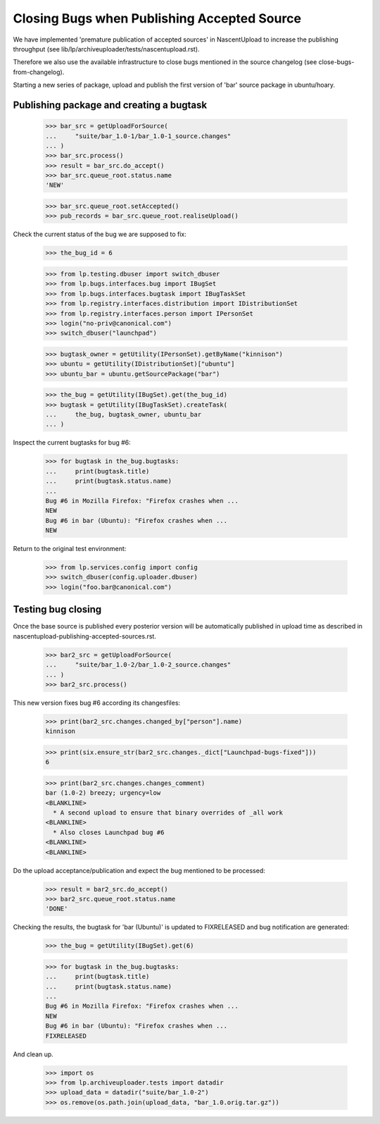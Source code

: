 Closing Bugs when Publishing Accepted Source
============================================

We have implemented 'premature publication of accepted sources' in
NascentUpload to increase the publishing throughput (see
lib/lp/archiveuploader/tests/nascentupload.rst).

Therefore we also use the available infrastructure to close bugs
mentioned in the source changelog (see close-bugs-from-changelog).

Starting a new series of package, upload and publish the first version
of 'bar' source package in ubuntu/hoary.


Publishing package and creating a bugtask
-----------------------------------------

    >>> bar_src = getUploadForSource(
    ...     "suite/bar_1.0-1/bar_1.0-1_source.changes"
    ... )
    >>> bar_src.process()
    >>> result = bar_src.do_accept()
    >>> bar_src.queue_root.status.name
    'NEW'

    >>> bar_src.queue_root.setAccepted()
    >>> pub_records = bar_src.queue_root.realiseUpload()

Check the current status of the bug we are supposed to fix:

    >>> the_bug_id = 6

    >>> from lp.testing.dbuser import switch_dbuser
    >>> from lp.bugs.interfaces.bug import IBugSet
    >>> from lp.bugs.interfaces.bugtask import IBugTaskSet
    >>> from lp.registry.interfaces.distribution import IDistributionSet
    >>> from lp.registry.interfaces.person import IPersonSet
    >>> login("no-priv@canonical.com")
    >>> switch_dbuser("launchpad")

    >>> bugtask_owner = getUtility(IPersonSet).getByName("kinnison")
    >>> ubuntu = getUtility(IDistributionSet)["ubuntu"]
    >>> ubuntu_bar = ubuntu.getSourcePackage("bar")

    >>> the_bug = getUtility(IBugSet).get(the_bug_id)
    >>> bugtask = getUtility(IBugTaskSet).createTask(
    ...     the_bug, bugtask_owner, ubuntu_bar
    ... )

Inspect the current bugtasks for bug #6:

    >>> for bugtask in the_bug.bugtasks:
    ...     print(bugtask.title)
    ...     print(bugtask.status.name)
    ...
    Bug #6 in Mozilla Firefox: "Firefox crashes when ...
    NEW
    Bug #6 in bar (Ubuntu): "Firefox crashes when ...
    NEW

Return to the original test environment:

    >>> from lp.services.config import config
    >>> switch_dbuser(config.uploader.dbuser)
    >>> login("foo.bar@canonical.com")


Testing bug closing
-------------------

Once the base source is published every posterior version will be
automatically published in upload time as described in
nascentupload-publishing-accepted-sources.rst.

    >>> bar2_src = getUploadForSource(
    ...     "suite/bar_1.0-2/bar_1.0-2_source.changes"
    ... )
    >>> bar2_src.process()

This new version fixes bug #6 according its changesfiles:

    >>> print(bar2_src.changes.changed_by["person"].name)
    kinnison

    >>> print(six.ensure_str(bar2_src.changes._dict["Launchpad-bugs-fixed"]))
    6

    >>> print(bar2_src.changes.changes_comment)
    bar (1.0-2) breezy; urgency=low
    <BLANKLINE>
      * A second upload to ensure that binary overrides of _all work
    <BLANKLINE>
      * Also closes Launchpad bug #6
    <BLANKLINE>
    <BLANKLINE>

Do the upload acceptance/publication and expect the bug mentioned to
be processed:

    >>> result = bar2_src.do_accept()
    >>> bar2_src.queue_root.status.name
    'DONE'

Checking the results, the bugtask for 'bar (Ubuntu)' is updated to
FIXRELEASED and bug notification are generated:

    >>> the_bug = getUtility(IBugSet).get(6)

    >>> for bugtask in the_bug.bugtasks:
    ...     print(bugtask.title)
    ...     print(bugtask.status.name)
    ...
    Bug #6 in Mozilla Firefox: "Firefox crashes when ...
    NEW
    Bug #6 in bar (Ubuntu): "Firefox crashes when ...
    FIXRELEASED

And clean up.

    >>> import os
    >>> from lp.archiveuploader.tests import datadir
    >>> upload_data = datadir("suite/bar_1.0-2")
    >>> os.remove(os.path.join(upload_data, "bar_1.0.orig.tar.gz"))

